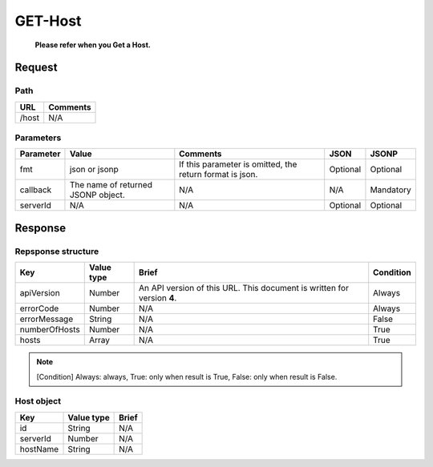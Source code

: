 =========================
GET-Host
=========================
 **Please refer when you Get a Host.**

Request
=======

Path
----
.. list-table::
   :header-rows: 1

   * - URL
     - Comments
   * - /host
     - N/A

Parameters
----------
.. list-table::
   :header-rows: 1

   * - Parameter
     - Value
     - Comments
     - JSON
     - JSONP
   * - fmt
     - json or jsonp
     - If this parameter is omitted, the return format is json.
     - Optional 
     - Optional
   * - callback
     - The name of returned JSONP object.
     - N/A
     - N/A
     - Mandatory
   * - serverId
     - N/A
     - N/A
     - Optional 
     - Optional 

Response
========

Repsponse structure
-------------------
.. list-table::
   :header-rows: 1

   * - Key
     - Value type
     - Brief
     - Condition
   * - apiVersion
     - Number
     - An API version of this URL.
       This document is written for version **4**.
     - Always
   * - errorCode
     - Number
     - N/A
     - Always
   * - errorMessage
     - String
     - N/A
     - False
   * - numberOfHosts
     - Number
     - N/A
     - True
   * - hosts
     - Array
     - N/A
     - True

.. note:: [Condition] Always: always, True: only when result is True, False: only when result is False.

Host object
--------------
.. list-table::
   :header-rows: 1

   * - Key
     - Value type
     - Brief
   * - id
     - String
     - N/A
   * - serverId
     - Number
     - N/A
   * - hostName
     - String
     - N/A
